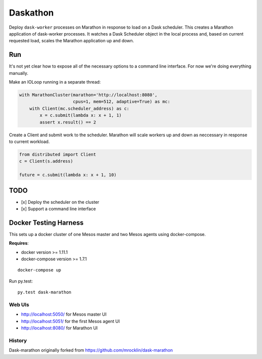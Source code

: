 Daskathon
=========

|Build Status| |Gitential|

.. |Build Status| image:: https://travis-ci.org/daskos/daskathon.svg
   :target: https://travis-ci.org/daskos/daskathon

.. |Gitential| image:: https://api.gitential.com/accounts/6/projects/116/badges/coding-hours.svg
   :alt: Gitential Coding Hours
   :target: https://gitential.com/accounts/6/projects/116/share?uuid=8e3a1985-db2f-4923-885b-8555047f63be&utm_source=shield&utm_medium=shield&utm_campaign=116

Deploy ``dask-worker`` processes on Marathon in response to load on a Dask
scheduler.  This creates a Marathon application of dask-worker processes.  It
watches a Dask Scheduler object in the local process and, based on current
requested load, scales the Marathon application up and down.


Run
---

It's not yet clear how to expose all of the necessary options to a command line
interface.  For now we're doing everything manually.

Make an IOLoop running in a separate thread:

.. code-block:: python

    with MarathonCluster(marathon='http://localhost:8080',
                         cpus=1, mem=512, adaptive=True) as mc:
        with Client(mc.scheduler_address) as c:
            x = c.submit(lambda x: x + 1, 1)
            assert x.result() == 2


Create a Client and submit work to the scheduler.  Marathon will scale workers
up and down as neccessary in response to current workload.

.. code-block:: python

   from distributed import Client
   c = Client(s.address)

   future = c.submit(lambda x: x + 1, 10)


TODO
----

- [x] Deploy the scheduler on the cluster
- [x] Support a command line interface


Docker Testing Harness
----------------------

This sets up a docker cluster of one Mesos master and two Mesos agents using
docker-compose.

**Requires**:

- docker version >= 1.11.1
- docker-compose version >= 1.7.1

::

   docker-compose up

Run py.test::

   py.test dask-marathon


Web UIs
~~~~~~~

- http://localhost:5050/ for Mesos master UI
- http://localhost:5051/ for the first Mesos agent UI
- http://localhost:8080/ for Marathon UI


History
~~~~~~~

Dask-marathon originally forked from https://github.com/mrocklin/dask-marathon
